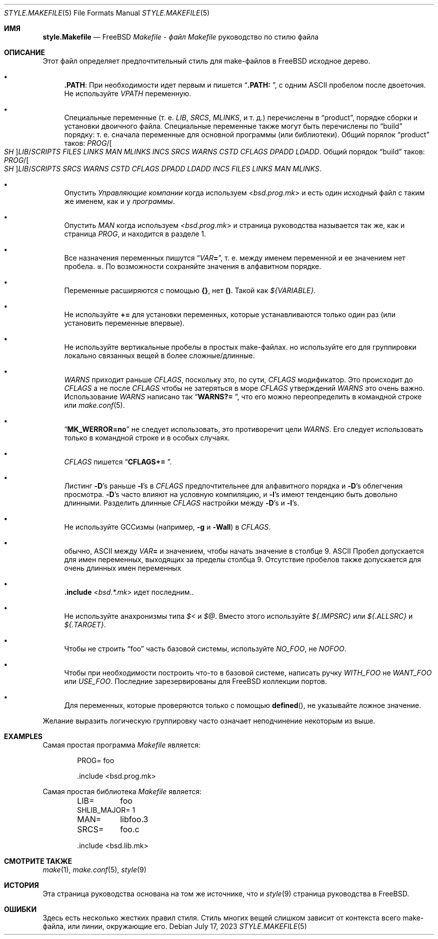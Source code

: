 .\" Copyright (c) 2002-2003 David O'Brien <obrien@FreeBSD.org>
.\" All rights reserved.
.\"
.\" Redistribution and use in source and binary forms, with or without
.\" modification, are permitted provided that the following conditions
.\" are met:
.\" 1. Redistributions of source code must retain the above copyright
.\"    notice, this list of conditions and the following disclaimer.
.\" 2. Redistributions in binary form must reproduce the above copyright
.\"    notice, this list of conditions and the following disclaimer in the
.\"    documentation and/or other materials provided with the distribution.
.\" 3. Neither the name of the author nor the names of any contributors
.\"    may be used to endorse or promote products derived from this software
.\"    without specific prior written permission.
.\"
.\" THIS SOFTWARE IS PROVIDED BY THE AUTHOR AND CONTRIBUTORS ``AS IS'' AND
.\" ANY EXPRESS OR IMPLIED WARRANTIES, INCLUDING, BUT NOT LIMITED TO, THE
.\" IMPLIED WARRANTIES OF MERCHANTABILITY AND FITNESS FOR A PARTICULAR PURPOSE
.\" ARE DISCLAIMED.  IN NO EVENT SHALL DAVID O'BRIEN OR CONTRIBUTORS BE LIABLE
.\" FOR ANY DIRECT, INDIRECT, INCIDENTAL, SPECIAL, EXEMPLARY, OR CONSEQUENTIAL
.\" DAMAGES (INCLUDING, BUT NOT LIMITED TO, PROCUREMENT OF SUBSTITUTE GOODS
.\" OR SERVICES; LOSS OF USE, DATA, OR PROFITS; OR BUSINESS INTERRUPTION)
.\" HOWEVER CAUSED AND ON ANY THEORY OF LIABILITY, WHETHER IN CONTRACT, STRICT
.\" LIABILITY, OR TORT (INCLUDING NEGLIGENCE OR OTHERWISE) ARISING IN ANY WAY
.\" OUT OF THE USE OF THIS SOFTWARE, EVEN IF ADVISED OF THE POSSIBILITY OF
.\" SUCH DAMAGE.
.\"
.Dd July 17, 2023
.Dt STYLE.MAKEFILE 5
.Os
.Sh ИМЯ
.Nm style.Makefile
.Nd
.Fx
.Pa Makefile - файл Makefile
руководство по стилю файла
.Sh ОПИСАНИЕ
Этот файл определяет предпочтительный стиль для make-файлов в
.Fx
исходное дерево.
.Bl -bullet
.It
.Cm .PATH :
При необходимости идет первым и пишется
.Dq Li ".PATH: " ,
с одним
.Tn ASCII
пробелом после двоеточия.
Не используйте 
.Va VPATH
переменную.
.It
Специальные переменные (т. е.
.Va LIB , SRCS , MLINKS ,
и т. д.) перечислены в
.Dq product ,
порядке сборки и установки двоичного файла.
Специальные переменные также могут быть перечислены по
.Dq build
порядку: т. е. сначала переменные для основной программы (или библиотеки).
Общий порялок
.Dq product
таков:
.Va PROG Ns / Ns Oo Va SH Oc Ns Va LIB Ns / Ns Va SCRIPTS
.Va FILES
.Va LINKS
.Va MAN
.Va MLINKS
.Va INCS
.Va SRCS
.Va WARNS
.Va CSTD
.Va CFLAGS
.Va DPADD
.Va LDADD .
Общий порядок
.Dq build
таков:
.Va PROG Ns / Ns Oo Va SH Oc Ns Va LIB Ns / Ns Va SCRIPTS
.Va SRCS
.Va WARNS
.Va CSTD
.Va CFLAGS
.Va DPADD
.Va LDADD
.Va INCS
.Va FILES
.Va LINKS
.Va MAN
.Va MLINKS .
.It
Опустить
.Va Управляющие компании
когда используем
.In bsd.prog.mk
и есть один исходный файл с таким же именем, как и у
.Va программы .
.It
Опустить
.Va MAN
когда используем
.In bsd.prog.mk
и страница руководства называется так же, как и страница
.Va PROG ,
и находится в разделе 1.
.It
Все назначения переменных пишутся
.Dq Va VAR Ns Ic = ,
т. е. между именем переменной и ее значением нет пробела.
.Ic = .
По возможности сохраняйте значения в алфавитном порядке.
.It
Переменные расширяются с помощью
.Sy {} ,
нет
.Sy () .
Такой как
.Va ${VARIABLE} .
.It
Не используйте 
.Ic +=
для установки переменных, которые устанавливаются только один раз
(или установить переменные впервые).
.It
Не используйте вертикальные пробелы в простых make-файлах.
но используйте его для группировки локально связанных вещей в более сложные/длинные.
.It
.Va WARNS
приходит раньше
.Va CFLAGS ,
поскольку это, по сути,
.Va CFLAGS
модификатор.
Это происходит до
.Va CFLAGS
а не после
.Va CFLAGS
чтобы не затеряться в море
.Va CFLAGS
утверждений
.Va WARNS
это очень важно.
Использование 
.Va WARNS
написано так
.Dq Li "WARNS?= " ,
что его можно переопределить в командной строке или 
.Xr make.conf 5 .
.It
.Dq Li "MK_WERROR=no"
не следует использовать,
это противоречит цели
.Va WARNS .
Его следует использовать только в командной строке и в особых случаях.
.It
.Va CFLAGS
пишется
.Dq Li "CFLAGS+= " .
.It
Листинг
.Fl D Ns 's
раньше
.Fl I Ns 's
в
.Va CFLAGS
предпочтительнее для алфавитного порядка и 
.Fl D Ns 's
облегчения просмотра.
.Fl D Ns 's
часто влияют на условную компиляцию,
и
.Fl I Ns 's
имеют тенденцию быть довольно длинными.
Разделить длинные
.Va CFLAGS
настройки между
.Fl D Ns 's
и
.Fl I Ns 's.
.It
Не используйте GCCизмы (например,
.Fl g
и
.Fl Wall )
в
.Va CFLAGS .
.It
обычно,
.Tn ASCII
между
.Va VAR Ns Ic =
и значением, чтобы начать значение в столбце 9.
.Tn ASCII
Пробел допускается для имен переменных, выходящих за пределы столбца 9.
Отсутствие пробелов также допускается для очень длинных имен переменных
.It
.Ic .include In bsd.*.mk
идет последним..
.It
Не используйте анахронизмы типа
.Va $<
и
.Va $@ .
Вместо этого используйте
.Va ${.IMPSRC}
или
.Va ${.ALLSRC}
и
.Va ${.TARGET} .
.It
Чтобы не строить
.Dq foo
часть базовой системы,
используйте
.Va NO_FOO ,
не
.Va NOFOO .
.It
Чтобы при необходимости построить что-то в базовой системе,
написать ручку
.Va WITH_FOO
не
.Va WANT_FOO
или
.Va USE_FOO .
Последние зарезервированы для
.Fx
коллекции портов.
.It
Для переменных, которые проверяются только с помощью
.Fn defined ,
не указывайте ложное значение.
.El
.Pp
Желание выразить логическую группировку часто означает неподчинение некоторым из
выше.
.Sh EXAMPLES
Самая простая программа
.Pa Makefile
является:
.Bd -literal -offset indent
PROG=	foo

\&.include <bsd.prog.mk>
.Ed
.Pp
Самая простая библиотека
.Pa Makefile
является:
.Bd -literal -offset indent
LIB=	foo
SHLIB_MAJOR= 1
MAN=	libfoo.3
SRCS=	foo.c

\&.include <bsd.lib.mk>
.Ed
.Sh СМОТРИТЕ ТАКЖЕ
.Xr make 1 ,
.Xr make.conf 5 ,
.Xr style 9
.Sh ИСТОРИЯ
Эта страница руководства основана на том же источнике, что и
.Xr style 9
страница руководства в
.Fx .
.Sh ОШИБКИ
Здесь есть несколько жестких правил стиля.
Стиль многих вещей слишком зависит от контекста всего make-файла,
или линии, окружающие его.
